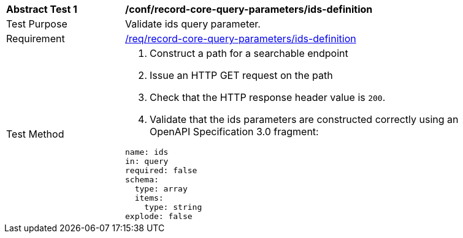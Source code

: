 [[ats_record-core-query-parameters_ids-definition]]
[width="90%",cols="2,6a"]
|===
^|*Abstract Test {counter:ats-id}* |*/conf/record-core-query-parameters/ids-definition*
^|Test Purpose |Validate ids query parameter.
^|Requirement |<<req_record-core-query-parameters_ids-definition,/req/record-core-query-parameters/ids-definition>>
^|Test Method |. Construct a path for a searchable endpoint
. Issue an HTTP GET request on the path
. Check that the HTTP response header value is `+200+`.
. Validate that the ids parameters are constructed correctly using an OpenAPI Specification 3.0 fragment:

[source,YAML]
----
name: ids
in: query
required: false
schema:
  type: array
  items:
    type: string
explode: false
----
|===

